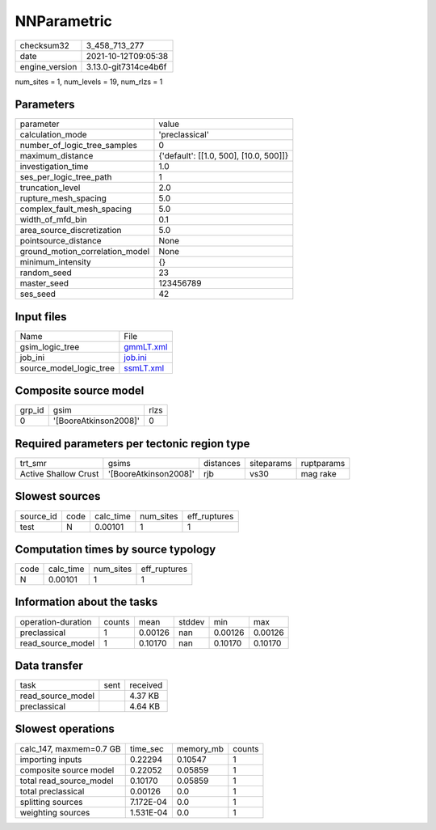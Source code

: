NNParametric
============

+----------------+----------------------+
| checksum32     | 3_458_713_277        |
+----------------+----------------------+
| date           | 2021-10-12T09:05:38  |
+----------------+----------------------+
| engine_version | 3.13.0-git7314ce4b6f |
+----------------+----------------------+

num_sites = 1, num_levels = 19, num_rlzs = 1

Parameters
----------
+---------------------------------+----------------------------------------+
| parameter                       | value                                  |
+---------------------------------+----------------------------------------+
| calculation_mode                | 'preclassical'                         |
+---------------------------------+----------------------------------------+
| number_of_logic_tree_samples    | 0                                      |
+---------------------------------+----------------------------------------+
| maximum_distance                | {'default': [[1.0, 500], [10.0, 500]]} |
+---------------------------------+----------------------------------------+
| investigation_time              | 1.0                                    |
+---------------------------------+----------------------------------------+
| ses_per_logic_tree_path         | 1                                      |
+---------------------------------+----------------------------------------+
| truncation_level                | 2.0                                    |
+---------------------------------+----------------------------------------+
| rupture_mesh_spacing            | 5.0                                    |
+---------------------------------+----------------------------------------+
| complex_fault_mesh_spacing      | 5.0                                    |
+---------------------------------+----------------------------------------+
| width_of_mfd_bin                | 0.1                                    |
+---------------------------------+----------------------------------------+
| area_source_discretization      | 5.0                                    |
+---------------------------------+----------------------------------------+
| pointsource_distance            | None                                   |
+---------------------------------+----------------------------------------+
| ground_motion_correlation_model | None                                   |
+---------------------------------+----------------------------------------+
| minimum_intensity               | {}                                     |
+---------------------------------+----------------------------------------+
| random_seed                     | 23                                     |
+---------------------------------+----------------------------------------+
| master_seed                     | 123456789                              |
+---------------------------------+----------------------------------------+
| ses_seed                        | 42                                     |
+---------------------------------+----------------------------------------+

Input files
-----------
+-------------------------+--------------------------+
| Name                    | File                     |
+-------------------------+--------------------------+
| gsim_logic_tree         | `gmmLT.xml <gmmLT.xml>`_ |
+-------------------------+--------------------------+
| job_ini                 | `job.ini <job.ini>`_     |
+-------------------------+--------------------------+
| source_model_logic_tree | `ssmLT.xml <ssmLT.xml>`_ |
+-------------------------+--------------------------+

Composite source model
----------------------
+--------+-----------------------+------+
| grp_id | gsim                  | rlzs |
+--------+-----------------------+------+
| 0      | '[BooreAtkinson2008]' | 0    |
+--------+-----------------------+------+

Required parameters per tectonic region type
--------------------------------------------
+----------------------+-----------------------+-----------+------------+------------+
| trt_smr              | gsims                 | distances | siteparams | ruptparams |
+----------------------+-----------------------+-----------+------------+------------+
| Active Shallow Crust | '[BooreAtkinson2008]' | rjb       | vs30       | mag rake   |
+----------------------+-----------------------+-----------+------------+------------+

Slowest sources
---------------
+-----------+------+-----------+-----------+--------------+
| source_id | code | calc_time | num_sites | eff_ruptures |
+-----------+------+-----------+-----------+--------------+
| test      | N    | 0.00101   | 1         | 1            |
+-----------+------+-----------+-----------+--------------+

Computation times by source typology
------------------------------------
+------+-----------+-----------+--------------+
| code | calc_time | num_sites | eff_ruptures |
+------+-----------+-----------+--------------+
| N    | 0.00101   | 1         | 1            |
+------+-----------+-----------+--------------+

Information about the tasks
---------------------------
+--------------------+--------+---------+--------+---------+---------+
| operation-duration | counts | mean    | stddev | min     | max     |
+--------------------+--------+---------+--------+---------+---------+
| preclassical       | 1      | 0.00126 | nan    | 0.00126 | 0.00126 |
+--------------------+--------+---------+--------+---------+---------+
| read_source_model  | 1      | 0.10170 | nan    | 0.10170 | 0.10170 |
+--------------------+--------+---------+--------+---------+---------+

Data transfer
-------------
+-------------------+------+----------+
| task              | sent | received |
+-------------------+------+----------+
| read_source_model |      | 4.37 KB  |
+-------------------+------+----------+
| preclassical      |      | 4.64 KB  |
+-------------------+------+----------+

Slowest operations
------------------
+-------------------------+-----------+-----------+--------+
| calc_147, maxmem=0.7 GB | time_sec  | memory_mb | counts |
+-------------------------+-----------+-----------+--------+
| importing inputs        | 0.22294   | 0.10547   | 1      |
+-------------------------+-----------+-----------+--------+
| composite source model  | 0.22052   | 0.05859   | 1      |
+-------------------------+-----------+-----------+--------+
| total read_source_model | 0.10170   | 0.05859   | 1      |
+-------------------------+-----------+-----------+--------+
| total preclassical      | 0.00126   | 0.0       | 1      |
+-------------------------+-----------+-----------+--------+
| splitting sources       | 7.172E-04 | 0.0       | 1      |
+-------------------------+-----------+-----------+--------+
| weighting sources       | 1.531E-04 | 0.0       | 1      |
+-------------------------+-----------+-----------+--------+